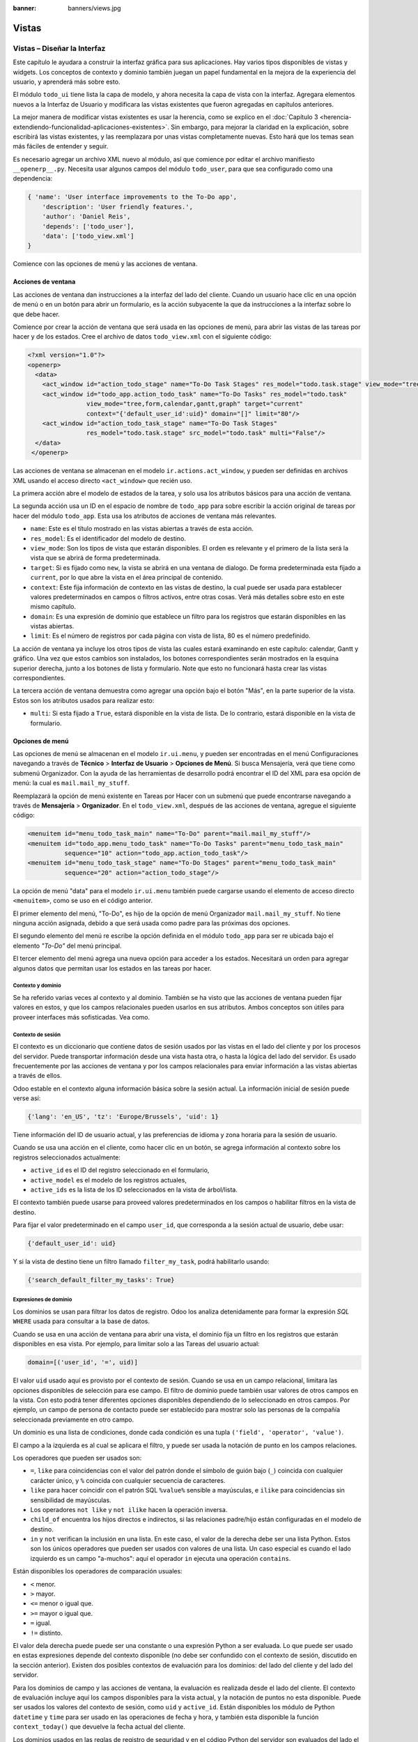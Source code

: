:banner: banners/views.jpg

======
Vistas
======



Vistas – Diseñar la Interfaz
============================

Este capítulo le ayudara a construir la interfaz gráfica para sus
aplicaciones. Hay varios tipos disponibles de vistas y widgets. Los
conceptos de contexto y dominio también juegan un papel fundamental en
la mejora de la experiencia del usuario, y aprenderá más sobre esto.

El módulo ``todo_ui`` tiene lista la capa de modelo, y ahora necesita la
capa de vista con la interfaz. Agregara elementos nuevos a la Interfaz de
Usuario y modificara las vistas existentes que fueron agregadas en capítulos
anteriores.

La mejor manera de modificar vistas existentes es usar la herencia, como
se explico en el :doc:`Capítulo 3 <herencia-extendiendo-funcionalidad-aplicaciones-existentes>`.
Sin embargo, para mejorar la claridad en la explicación, sobre escribirá las
vistas existentes, y las reemplazara por unas vistas completamente nuevas.
Esto hará que los temas sean más fáciles de entender y seguir.

Es necesario agregar un archivo XML nuevo al módulo, así que comience por
editar el archivo manifiesto ``__openerp__.py``.
Necesita usar algunos campos del módulo ``todo_user``, para que sea
configurado como una dependencia:

.. code-block:: python

    { 'name': 'User interface improvements to the To-Do app',
        'description': 'User friendly features.',
        'author': 'Daniel Reis',
        'depends': ['todo_user'],
        'data': ['todo_view.xml']
    }

Comience con las opciones de menú y las acciones de ventana.


Acciones de ventana
-------------------

Las acciones de ventana dan instrucciones a la interfaz del lado del
cliente. Cuando un usuario hace clic en una opción de menú o en un botón
para abrir un formulario, es la acción subyacente la que da instrucciones
a la interfaz sobre lo que debe hacer.

Comience por crear la acción de ventana que será usada en las
opciones de menú, para abrir las vistas de las tareas por hacer y de los
estados. Cree el archivo de datos ``todo_view.xml`` con el siguiente
código:

.. code-block:: xml

    <?xml version="1.0"?>
    <openerp>
      <data>
        <act_window id="action_todo_stage" name="To-Do Task Stages" res_model="todo.task.stage" view_mode="tree,form"/>
        <act_window id="todo_app.action_todo_task" name="To-Do Tasks" res_model="todo.task"
                    view_mode="tree,form,calendar,gantt,graph" target="current"
                    context="{'default_user_id':uid}" domain="[]" limit="80"/>
        <act_window id="action_todo_task_stage" name="To-Do Task Stages"
                    res_model="todo.task.stage" src_model="todo.task" multi="False"/>
      </data>
     </openerp>

Las acciones de ventana se almacenan en el modelo ``ir.actions.act_window``,
y pueden ser definidas en archivos XML usando el acceso directo ``<act_window>``
que recién uso.

La primera acción abre el modelo de estados de la tarea, y solo usa los
atributos básicos para una acción de ventana.

La segunda acción usa un ID en el espacio de nombre de ``todo_app`` para
sobre escribir la acción original de tareas por hacer del módulo
``todo_app``. Esta usa los atributos de acciones de ventana más
relevantes.

-  ``name``: Este es el título mostrado en las vistas abiertas a través de
   esta acción.

-  ``res_model``: Es el identificador del modelo de destino.

-  ``view_mode``: Son los tipos de vista que estarán disponibles. El
   orden es relevante y el primero de la lista será la vista que se
   abrirá de forma predeterminada.

-  ``target``: Si es fijado como ``new``, la vista se abrirá en una ventana de
   dialogo. De forma predeterminada esta fijado a ``current``, por lo que
   abre la vista en el área principal de contenido.

-  ``context``: Este fija información de contexto en las vistas de destino,
   la cual puede ser usada para establecer valores predeterminados en
   campos o filtros activos, entre otras cosas. Verá más detalles
   sobre esto en este mismo capítulo.

-  ``domain``: Es una expresión de dominio que establece un filtro para los
   registros que estarán disponibles en las vistas abiertas.

-  ``limit``: Es el número de registros por cada página con vista de lista,
   80 es el número predefinido.

La acción de ventana ya incluye los otros tipos de vista las cuales
estará examinando en este capítulo: calendar, Gantt y gráfico. Una
vez que estos cambios son instalados, los botones correspondientes serán
mostrados en la esquina superior derecha, junto a los botones de lista y
formulario. Note que esto no funcionará hasta crear las vistas
correspondientes.

La tercera acción de ventana demuestra como agregar una opción bajo el
botón "Más", en la parte superior de la vista. Estos son los atributos
usados para realizar esto:

-  ``multi``: Si esta fijado a ``True``, estará disponible en la vista de
   lista. De lo contrario, estará disponible en la vista de formulario.


Opciones de menú
----------------

Las opciones de menú se almacenan en el modelo ``ir.ui.menu``, y pueden
ser encontradas en el menú Configuraciones navegando a través de **Técnico**
> **Interfaz de Usuario** > **Opciones de Menú**. Si busca Mensajería,
verá que tiene como submenú Organizador. Con la ayuda de las
herramientas de desarrollo podrá encontrar el ID del XML para esa
opción de menú: la cual es ``mail.mail_my_stuff``.

Reemplazará la opción de menú existente en Tareas por Hacer con un
submenú que puede encontrarse navegando a través de **Mensajería** >
**Organizador**. En el ``todo_view.xml``, después de las acciones de
ventana, agregue el siguiente código:

.. code-block:: xml

    <menuitem id="menu_todo_task_main" name="To-Do" parent="mail.mail_my_stuff"/>
    <menuitem id="todo_app.menu_todo_task" name="To-Do Tasks" parent="menu_todo_task_main"
              sequence="10" action="todo_app.action_todo_task"/>
    <menuitem id="menu_todo_task_stage" name="To-Do Stages" parent="menu_todo_task_main"
              sequence="20" action="action_todo_stage"/>

La opción de menú "data" para el modelo ``ir.ui.menu`` también puede
cargarse usando el elemento de acceso directo ``<menuitem>``, como se
uso en el código anterior.

El primer elemento del menú, "To-Do", es hijo de la opción de menú
Organizador ``mail.mail_my_stuff``. No tiene ninguna acción asignada,
debido a que será usada como padre para las próximas dos opciones.

El segundo elemento del menú re escribe la opción definida en el módulo
``todo_app`` para ser re ubicada bajo el elemento *"To-Do"* del menú
principal.

El tercer elemento del menú agrega una nueva opción para acceder a los
estados. Necesitará un orden para agregar algunos datos que permitan
usar los estados en las tareas por hacer.


Contexto y dominio
~~~~~~~~~~~~~~~~~~

Se ha referido varias veces al contexto y al dominio. También se ha
visto que las acciones de ventana pueden fijar valores en estos, y que
los campos relacionales pueden usarlos en sus atributos. Ambos conceptos
son útiles para proveer interfaces más sofisticadas. Vea como.


Contexto de sesión
~~~~~~~~~~~~~~~~~~

El contexto es un diccionario que contiene datos de sesión usados por
las vistas en el lado del cliente y por los procesos del servidor. Puede
transportar información desde una vista hasta otra, o hasta la lógica
del lado del servidor. Es usado frecuentemente por las acciones de
ventana y por los campos relacionales para enviar información a las
vistas abiertas a través de ellos.

Odoo estable en el contexto alguna información básica sobre la sesión
actual. La información inicial de sesión puede verse así:

.. code-block:: python

    {'lang': 'en_US', 'tz': 'Europe/Brussels', 'uid': 1}

Tiene información del ID de usuario actual, y las preferencias de
idioma y zona horaria para la sesión de usuario.

Cuando se usa una acción en el cliente, como hacer clic en un botón, se
agrega información al contexto sobre los registros seleccionados
actualmente:

-  ``active_id`` es el ID del registro seleccionado en el formulario,

-  ``active_model`` es el modelo de los registros actuales,

-  ``active_ids`` es la lista de los ID seleccionados en la vista de
   árbol/lista.

El contexto también puede usarse para proveed valores predeterminados en
los campos o habilitar filtros en la vista de destino.

Para fijar el valor predeterminado en el campo ``user_id``, que
corresponda a la sesión actual de usuario, debe usar:

.. code-block:: python

    {'default_user_id': uid}

Y si la vista de destino tiene un filtro llamado ``filter_my_task``,
podrá habilitarlo usando:

.. code-block:: python

    {'search_default_filter_my_tasks': True}



Expresiones de dominio
~~~~~~~~~~~~~~~~~~~~~~

Los dominios se usan para filtrar los datos de registro. Odoo los
analiza detenidamente para formar la expresión *SQL* ``WHERE`` usada para
consultar a la base de datos.

Cuando se usa en una acción de ventana para abrir una vista, el dominio
fija un filtro en los registros que estarán disponibles en esa vista.
Por ejemplo, para limitar solo a las Tareas del usuario actual:

.. code-block:: python

    domain=[('user_id', '=', uid)]

El valor ``uid`` usado aquí es provisto por el contexto de sesión. Cuando
se usa en un campo relacional, limitara las opciones disponibles de
selección para ese campo. El filtro de dominio puede también usar
valores de otros campos en la vista. Con esto podrá tener diferentes
opciones disponibles dependiendo de lo seleccionado en otros campos. Por
ejemplo, un campo de persona de contacto puede ser establecido para
mostrar solo las personas de la compañía seleccionada previamente en
otro campo.

Un dominio es una lista de condiciones, donde cada condición es una
tupla ``('field', 'operator', 'value')``.

El campo a la izquierda es al cual se aplicara el filtro, y puede ser
usada la notación de punto en los campos relaciones.

Los operadores que pueden ser usados son:

-  ``=``, ``like`` para coincidencias con el valor del patrón donde el
   símbolo de guión bajo (``_``) coincida con cualquier carácter único,
   y ``%`` coincida con cualquier secuencia de caracteres.

-  ``like`` para hacer coincidir con el patrón SQL ``%value%`` sensible
   a mayúsculas, e ``ilike`` para coincidencias sin sensibilidad de
   mayúsculas.

-  Los operadores ``not like`` y ``not ilike`` hacen la operación inversa.

-  ``child_of`` encuentra los hijos directos e indirectos, si las
   relaciones padre/hijo están configuradas en el modelo de destino.

-  ``in`` y ``not`` verifican la inclusión en una lista. En este caso, el
   valor de la derecha debe ser una lista Python. Estos son los únicos
   operadores que pueden ser usados con valores de una lista. Un caso
   especial es cuando el lado izquierdo es un campo "a-muchos": aquí el
   operador ``in`` ejecuta una operación ``contains``.

Están disponibles los operadores de comparación usuales:

- ``<`` menor.

- ``>`` mayor.

- ``<=`` menor o igual que.

- ``>=`` mayor o igual que.

- ``=`` igual.

- ``!=`` distinto.

El valor dela derecha puede puede ser una constante o una expresión
Python a ser evaluada. Lo que puede ser usado en estas expresiones
depende del contexto disponible (no debe ser confundido con el contexto
de sesión, discutido en la sección anterior). Existen dos posibles
contextos de evaluación para los dominios: del lado del cliente y del
lado del servidor.

Para los dominios de campo y las acciones de ventana, la evaluación es
realizada desde el lado del cliente. El contexto de evaluación incluye
aquí los campos disponibles para la vista actual, y la notación de
puntos no esta disponible. Puede ser usados los valores del contexto de
sesión, como ``uid`` y ``active_id``. Están disponibles los módulo de
Python ``datetime`` y ``time`` para ser usado en las operaciones de fecha y
hora, y también esta disponible la función ``context_today()`` que
devuelve la fecha actual del cliente.

Los dominios usados en las reglas de registro de seguridad y en el
código Python del servidor son evaluados del lado el servidor. El
contexto de evaluación tiene los campos los registros actuales
disponibles, y se permite la notación de puntos. También están
disponibles los registros de la sesión de usuario actual. Al usar
``user.id`` es equivalente a usar ``uid`` en el contexto de evaluación del
lado del cliente.

Las condiciones de dominio pueden ser combinadas usando los operadores
lógicos:

- ``&`` para el operador lógico ``AND`` (el predeterminado).

- ``|`` para el operador lógico ``OR``.

- ``!`` para el operador lógico de negación.

La negación es usada antes de la condición que será negada. Por ejemplo,
para encontrar todas las tareas que no pertenezca al usuario actual:
``['!', ('user_id','=', uid)]``.

Los operadores lógicos ``AND`` y ``OR`` operan en las dos condiciones
siguientes. Por ejemplo:

Para filtrar las tareas del usuario actual o sin un usuario *(responsable)*
asignado:

.. code-block:: python

    ['|', ('user_id', '=', uid), ('user_id', '=', False)]

Un ejemplo más complejo, usado en las reglas de registro del lado del
servidor:

.. code-block:: python

    ['|', ('message_follower_ids', 'in', [user.partner_id.id]), '|', ('user_id', '=', user.id), ('user_id', '=', False)]

El dominio filtra:

- Todos los registros donde los seguidores (un campo de
  *muchos a muchos*) contienen al usuario actual además del resultado
  de la siguiente condición.

- La siguiente condición es, nuevamente, la unión de otras dos
  condiciones: los registros donde el ``user_id`` es el usuario de la
  sesión actual o no esta fijado.



Vistas de Formulario
====================

Como se ha visto en capítulos anteriores, las vistas de formulario
cumplir con una diseño simple o un diseño de documento de negocio,
similar a un documento en papel.

Ahora verá como diseñar vistas de negocio y usar los elementos y
widgets disponibles. Esto es hecho usualmente heredando la vista base.
Pero para hacer el código más simple, creará una vista completamente
nueva para las tareas por hacer que sobre escribirá la definida
anteriormente.

De hecho, el mismo modelo puede tener diferentes vistas del mismo tipo.
Cuando se abre un tipo de vista para un modelo a través de una acción,
se selecciona aquella con la prioridad más baja. O como alternativa, la
acción puede especificar exactamente el identificador de la vista que se
usará. La acción que definió al principio de este capítulo solo hace
eso; el ``view_id`` le dice a la acción que use específicamente el
formulario con el ID ``view_form_todo_task_ui``. Esta es la vista que
creará a continuación.


Vistas de negocio
-----------------

En una aplicación de negocios podrá diferenciar los datos auxiliares
de los datos principales del negocio. Por ejemplo, en su aplicación
los datos principales son las tareas por hacer, y las etiquetas y los
estados son tablas auxiliares.

Estos modelos de negocio pueden usar diseños de vista de negocio
mejorados para mejorar la experiencia del usuario. Si vuelve a ejecutar
la vista del formulario de tarea agregada en el :doc:`Capítulo 2 <construyendo-tu-primera-aplicacion-odoo>`, notará que
ya sigue la estructura de vista de negocio.

La vista de formulario correspondiente debe ser agregada después de las
acciones y los elementos del menú, que agrego anteriormente, y su
estructura genérica es esta:

.. code-block:: xml

    <record id="view_form_todo_task_ui" model="ir.ui.view">
        <field name="name">view_form_todo_task_ui</field>
        <field name="model">todo.task</field>
        <field name="arch" type="xml">
            <form>
                <header><!-- Buttons and status widget --></header>
                <sheet><!-- Form content --></sheet>
                <!-- History and communication: -->
                <div class="oe_chatter">
                    <field name="message_follower_ids" widget="mail_followers" />
                    <field name="message_ids" widget="mail_thread" />
            </div>
            </form>
        </field>
    </record> 

Las vistas de negocio se componen de tres área visuales:

-  Un encabezado, ``header``.

-  Un ``sheet`` para el contenido.

-  Una sección al final de historia y comunicación, "history and
   communication".

La sección historia y comunicación, con los widgets de red social en la
parte inferior, es agregada por la herencia de su modelo de
``mail.thread`` (del módulo ``mail``), y agrega los elementos del ejemplo
XML mencionado anteriormente al final de la vista de formulario. También
vio esto en el :doc:`Capítulo 3 <herencia-extendiendo-funcionalidad-aplicaciones-existentes>`.


La barra de estado del encabezado
---------------------------------

La barra de estado en la parte superior usualmente presenta el flujo de
negocio y los botones de acción.

Los botones de acción son botones regulares de formulario, y lo más
común es que el siguiente paso sea resaltarlos, usando
``class="oe_highlight"``. En el archivo ``todo_ui/todo_view.xml`` podrá
ampliar el encabezado vacío para agregar le una barra de estado:

.. code-block:: xml

    <header>
        <field name="stage_state" invisible="True" />
        <button name="do_toggle_done" type="object"
                attrs="{'invisible' [('stage_state','in',['done','cancel'])]}"
                string="Toggle Done" class="oe_highlight" />
        <!-- Add stage statusbar:   … --> 
    </header> 

Los botones de acción disponible puede diferir dependiendo en que parte
del proceso se encuentre el documento actual. Por ejemplo, un botón
Marcar como Hecho no tiene sentido si ya está en el estado "Hecho".

Esto se realiza usando el atributo ``states``, que lista los estados donde
el botón debería estas visible, como esto: ``states="draft,open"``.

Para mayor flexibilidad podrá usar el atributo ``attrs``, el cual forma
condiciones donde el botón debería ser invisible:
``attrs="{'invisible' [('stage_state','in', ['done','cancel'])]``.

Estas características de visibilidad también están disponibles para
otros elementos de la vista, y no solo para los botones. Verá esto en
detalle más adelante en este capítulo.


El flujo de negocio
~~~~~~~~~~~~~~~~~~~

El flujo de negocio es un widget de barra de estado que se encuentra en
un campo el cual representa el punto en el flujo donde se encuentra el
registro. Usualmente es un campo de selección "State", o un campo
"Stage" muchos a uno. En ambos casos puede encontrarse en muchos módulos
de Odoo.

El "Stage" es un campo muchos a uno que se usa en un modelo donde los
pasos del proceso están definidos. Debido a esto pueden ser fácilmente
configurados por el usuario final para adecuarlo a sus procesos específicos
de negocio, y son perfectos para el uso de pizarras ``kanban``.

El "State" es una lista de selección que muestra los pasos estables y
principales de un proceso, como Nuevo, En Progreso, o Hecho. No pueden
ser configurados por el usuario final, pero son fáciles de usar en la lógica
de negocio. Los "States" también tienen soporte especial para las vistas:
el atributo ``state`` permite que un elemento este habilitado para ser
seleccionado por el usuario dependiendo en el estado en que se encuentre
el registro.

.. tip::

    Es posible obtener un beneficio de ambos mundos, a través del
    uso de ``stages`` que son mapeados dentro de los "states". Esto fue
    lo que hizo en el capítulo anterior, haciendo disponible a "State"
    en los documentos de tareas por hacer a través de un campo calculado.

Para agregar un flujo de "stage" en su encabezado de formulario:

.. code-block:: xml

    <!-- Add stage statusbar: ... -->
    <field name="stage_id" widget="statusbar" clickable="True"
           options="{'fold_field': 'fold'}" />

El atributo ``clickable`` permite hacer clic en el widget, para cambiar
la etapa o el estado del documento. Es posible que no querrá esto si el
progreso del proceso debe realizarse a través de botones de acción.

En el atributo ``options`` podrá usar algunas configuraciones
específicas:

-  ``fold_fields``, cuando de usa el atributo ``stages``, es el nombre del
   campo que usa el atributo ``stage`` del modelo usa para indicar en cuales
   etapas debe ser mostrado en **negritas** o "**fold**".

-  ``statusbar_visible``, cuando se usa el atributo ``states``, lista los
   estados que deben estar siempre visibles, para mantener ocultos los
   estados de excepción que se usan para casos menos comunes. Por ejemplo:
   ``statusbar_visible="draft,open.done"``.

La hoja ``canvas`` es el área del formulario que contiene los elementos
principales del formulario. Esta diseñada para parecer un documento de
papel, y sus registros de datos, a veces, puede ser referidos como
documentos.

La estructura general del documento tiene estos componentes:

-  Información de título y subtítulo.

-  Un área de botón inteligente, es la parte superior derecha de los
   campos del encabezado del documento.

-  Un cuaderno con páginas en etiquetas, con líneas de documento y otros
   detalles.


Título y subtítulo
------------------

Cuando se usa el diseño de hoja, los campos que están fuera del bloque
``<group>`` no se mostrarán las etiquetas automáticamente. Es
responsabilidad de la persona que desarrolla controlar si se muestran
las etiquetas y cuando.

También se puede usar las etiquetas HTML para hacer que el título
resplandezca. Para mejores resultados, el título del documento debe
estar dentro de un elemento HTML ``div`` con la clase ``oe_title``:

.. code-block:: xml

    <div class="oe_title">
        <label for="name" class="oe_edit_only"/>
        <h1><field name="name"/></h1>
        <h3>
            <span class="oe_read_only">By</span>
            <label for="user_id" class="oe_edit_only"/>
            <field name="user_id" class="oe_inline" />
        </h3>
    </div> 

Aquí podrá ver el uso de elementos comunes de HTML como ``div``, ``span``,
``h1`` y ``h3``.


Etiquetas y campos
------------------

Las etiquetas de los campos no son mostradas fuera de las secciones
``<group>``, pero podrá mostrarlas usando el elemento ``<label>``:

-  El atributo ``for`` identifica el campo desde el cual tomará el
   texto de la etiqueta.

-  El atributo ``string`` sobre escribe el texto original de la etiqueta
   del campo.

-  Con el atributo ``class`` también podrá usar las clases CSS para
   controlar la presentación. Algunas clases útiles son:

-  ``oe_edit_only`` para mostrar lo solo cuando el formulario este modo
   de edición.

-  ``oe_read_only`` para mostrar lo solo cuando el formulario este en
   modo de lectura.

Un ejemplo interesante es reemplazar el texto con un ícono:

.. code-block:: xml

    <label for="name" string=" " class="fafa-wrench"/> 

Odoo empaqueta los íconos "Font Awesome", que se usan aquí. Los íconos
disponibles puede encontrar se en http://fontawesome.org.


Botones inteligentes
--------------------

El área superior izquierda puede tener una caja invisibles para colocar
botones inteligentes. Estos funcionan como los botones regulares pero
pueden incluir información estadística. Como ejemplo agregará un
botón para mostrar el número total de tareas realizadas por el dueño de
la tarea por hacer actual.

Primero necesita agregar el campo calculado correspondiente a
``todo_ui/todo_model.py``. Agregue lo siguiente a la clase ``TodoTask``:

.. code-block:: python

    @api.one
    def compute_user_todo_count(self):
        self.user_todo_count = self.search_count([('user_id', '=', self.user_id.id)])
        user_todo_count      = fields.Integer('User To-Do   Count', compute='compute_user_todo_count') 

Ahora agregará la caja del botón con un botón dentro de ella. Agregue
lo siguiente justo después del bloque ``div`` ``oe_title``:

.. code-block:: xml

    <div name="buttons" class="oe_right oe_button_box">
        <button class="oe_stat_button" type="action" icon="fa-tasks"
                name="%(todo_app.action_todo_task)d" string=""
                context="{'search_default_user_id': user_id, 'default_user_id': user_id}"
                help="Other to-dos for this user">
            <field string="To-dos" name="user_todo_count" widget="statinfo"/>
        </button>
    </div> 

El contenedor para los botones es un elemento HTML ``div`` con las clases
``oe_button_box`` y ``oe_right``, para que este alineado con la parte
derecha del formulario.

En el ejemplo el botón muestra el número total de las tareas por hacer
que posee el documento responsable. Al hacer clic en el, este las
inspeccionara, y si se esta creando tareas nuevas el documento
responsable original será usado como predeterminado.

Los atributos usados para el botón son:

-  ``class="oe_stat_button"``, es para usar un estilo rectángulo en vez
   de un botón.

-  ``icon``, es el ícono que será usado, escogido desde el conjunto de
   íconos de *Font Awesome*.

-  ``type``, será usualmente una acción para la acción de ventana, y ``name``
   será el ID de la acción que será ejecutada. Puede usarse la formula
   ``%(id-acción-externa)d``, para transformar el ID externo en un
   número de ID real. Se espera que esta acción abra una vista con los
   registros relacionados.

-  ``string``, puede ser usado para agregar texto al botón. No se usa aquí
   porque el campo que lo contiene ya proporciona un texto.

-  ``context``, fija las condiciones estándar en la vista destino, cuando se
   haga clic a través del botón, para los filtros de datos y los valores
   predeterminados para los registros creados.

-  ``help``, es la herramienta de ayuda que será mostrada.

Por si solo el botón es un contenedor y puede tener sus campos dentro
para mostrar estadísticas. Estos son campos regulares que usan el widget
``statinfo``.

El campo debe ser un campo calculado, definido en el módulo subyacente.
También podrá usar texto estático en vez de o junto a los campos de
``statinfo``, como: ``<div>User's To-dos</div>``



Organizar el contenido en formulario
====================================

El contenido principal del formulario debe ser organizado usando
etiquetas ``<group>``. Un grupo es una cuadrícula con dos columnas. Un
campo y su etiqueta ocupan dos columnas, por lo tanto al agregar campos
dentro de un grupo, estos serán apilados verticalmente.

Si anido dos elementos ``<group>`` dentro de un grupo superior,
tendrá dos columnas de campos con etiquetas, una al lado de la otra.

.. code-block:: xml

    <group name="group_top">
        <group name="group_left">
            <field name="date_deadline" />
            <separator string="Reference"/>
            <field name="refers_to"/>
        </group>
        <group name="group_right">
            <field name="tag_ids" widget="many2many_tags"/>
        </group>
    </group> 

Los grupos pueden tener un atributo ``string``, usado para el título de la
sección. Dentro de una sección de grupo, los títulos también pueden
agregarse usando un elemento ``separator``.

.. tip::

    Intente usar la opción Alternar la Disposición del Esquema del
    Formulario del menú de Desarrollo: este dibuja líneas alrededor de cada
    sección del formulario, permitiendo un mejor entendimiento de como esta
    organizada la vista actual.


Cuaderno con pestañas
---------------------

Otra forma de organizar el contenido es el cuaderno, el cual contiene
múltiples secciones a través de pestañas llamadas páginas. Esto puede
usarse para mantener algunos datos fuera de la vista hasta que sean
necesarios u organizar un largo número de campos por tema.

No necesitará esto en su formulario de tareas por hacer, pero el
siguiente es un ejemplo que podría agregar en el formularios de
etapas de la tarea:

.. code-block:: xml

    <notebook>
        <page string="Whiteboard" name="whiteboard">
            <field name="docs"/>
        </page>
        <page name="second_page">
            <!-- Second page content -->
        </page>
    </notebook>

Se considera una buena practica tener nombres en las páginas, esto hace
que la ampliación de estas por parte de otros módulo sea más fiable


Elementos de la vista
---------------------

Ha visto como organizar el contenido dentro de un formulario, usando
elementos como encabezado, grupo y cuaderno. Ahora, podrá ahondar en
los elementos de campo y botón y que podrá hacer con ellos.


Botones
-------

Los botones soportar los siguientes atributos:

-  ``icon``. A diferencia de los botones inteligentes, los íconos
   disponibles para los botones regulares son aquellos que se encuentran
   en ``addons/web/static/src/img/icons``.

-  ``string``, es el texto de descripción del botón.

-  ``type``, puede ser ``workflow``, ``object`` o ``action``, para activar una
   señal de flujo de trabajo, llamar a un método Python o ejecutar una
   acción de ventana.

-  ``name``, es el desencadenante de un flujo de trabajo, un método del
   modelo, o la ejecución de una acción de ventana, dependiendo del
   ``type`` del botón.

-  ``args``, se usa para pasar parámetros adicionales al método, si el
   ``type`` es ``object``.

-  ``context``, fija los valores en el contexto de la sesión, el cual puede
   tener efecto luego de la ejecución de la acción de ventana, o al
   llamar a un método de Python. En el último caso, a veces puede ser
   usado como un alternativa a ``args``.

-  ``confirm``, agrega un mensaje con el mensaje de texto preguntando por
   una confirmación.

-  ``special="cancel"``, se usa en los asistentes, para cancelar o
   cerrar el formulario. No debe ser usado con ``type``.


Campos
------

Los campos tiene los siguientes atributos disponibles. La mayoría es
tomado de los que fue definido en el modelo, pero pueden ser sobre
escritos en la vista. Los atributos generales son:

-  ``name``: identifica el nombre técnico del campo.

-  ``string``: proporciona la descripción de texto de la etiqueta para sobre
   escribir aquella provista por el modelo.

-  ``help``: texto de ayuda a ser usado y que reemplaza el proporcionado por
   el modelo.

-  ``placeholder``: proporciona un texto de sugerencia que será mostrado
   dentro del campo.

-  ``widget``: sobre escribe el widget predeterminado usado por el tipo de
   campo. Explorará los widgets disponibles más adelante en este mismo capítulo.

-  ``options``: contiene opciones adicionales para ser usadas por el widget.

-  ``class``: proporciona las clases CSS usadas por el HTML del campo.

-  ``invisible="1"``: invisibiliza el campo.

-  ``nolabel="1"``: no muestra la etiqueta del campo, solo es
   significativo para los campos que se encuentran dentro de un elemento
   ``<group>``.

-  ``readonly="1"``: no permite que el campo sea editado.

-  ``required="1"``: hace que el campo sea obligatorio.

Atributos específicos para los tipos de campos:

-  ``sum``, ``avg``: para los campos numéricos, y en las vistas de lista/árbol,
   estos agregan un resumen al final con el total o el promedio de los
   valores.

-  ``password="True"``: para los campos de texto, muestran el campo como
   una campo de contraseña.

-  ``filename``: para campos binarios, es el campo para el nombre del
   archivo.

-  ``mode="tree"``: para campos ``One2many``, es el tipo de vista usado para
   mostrar los registros. De forma predeterminada es de árbol, pero
   también puede ser de formulario ``form``, ``kanban`` o gráfico.

Para los atributos *Booleanos* en general, podrá usar ``True`` o ``1`` para
habilitarlo y ``False`` o ``0`` *(cero)* para deshabilitarlo. Por ejemplo,
``readonly="1"`` y ``realonly="True"`` son equivalentes.


Campos relacionales
-------------------

En los campos relacionales, podrá tener controles adicionales referentes
a los que el usuario puede hacer. De forma predeterminada el usuario pueden
crear nuevos registros desde estos campos (también conocido como creación
rápida) y abrir el formulario relacionado al registro. Esto puede ser
deshabilitado usando el atributo del campo ``options``:

.. code-block:: python

    options={'no_open': True, 'no_create': True}

El contexto y el dominio también son particulares en los campos
relacionales. El contexto puede definir valores predeterminados para los
registros relacionados, y el dominio puede limitar los registros que
pueden ser seleccionados, por ejemplo, basado en otro campo del registro
actual. Tanto el contexto como el dominio pueden ser definidos en el
modelo, pero solo son usados en la vista.


Widgets de campo
----------------

Cada tipo de campo es mostrado en el formulario con el widget
predeterminado apropiado. Pero otros widget adicionales están disponible
y pueden ser usados:

Widgets para los campos de texto:

-  ``email``: convierte al texto del correo electrónico en un elemento
   "mail-to" ejecutable.

-  ``url``: convierte al texto en un URL al que se puede hacer clic.

-  ``html``: espera un contenido en HTML y lo representa; en modo de edición
   usa un editor WYSIWYG para dar formato al contenido sin saber HTML.

Widgets para campos numéricos:

-  ``handle``: específicamente diseñado para campos de secuencia, este
   muestra una guía para dibujar líneas en una vista de lista y re
   ordenarlos manualmente.

-  ``float_time``: da formato a un valor decimal como tiempo en horas y
   minutos.

-  ``monetary``: muestra un campo decimal como un monto en monedas. La
   moneda a usar puede ser tomada desde un campo como
   ``options="{'currency_field': 'currency_id'}"``.

-  ``progressbar``: presenta un decimal como una barra de progreso en
   porcentaje, usualmente se usa en un campo calculado que computa una
   tasa de culminación.

Algunos widget para los campos relacionales y de selección:

-  ``many2many_tags``: muestran un campo muchos a muchos como una lista
   de etiquetas.

-  ``selection``: usa el widget del campo Selección para un campo mucho a
   uno.

-  ``radio``: permite seleccionar un valor para una opción del campo de
   selección usando botones de selección simple.

-  ``kanban_state_selection``: muestra una luz de semáforo para la lista
   de selección de esta vista ``kanban``.

-  ``priority``: representa una selección como una lista de estrellas a las
   que se puede hacer clic.


Eventos on-change
-----------------

A veces necesita que el valor de un campo sea calculado automáticamente
cuando cambia otro campo. El mecanismo para esto se llama ``on-change``.

Desde la versión o, los eventos ``on-change`` están definidos en la capa
del modelo, sin necesidad de ningún marcado especial en las vistas. Es
se hace creando los métodos para realizar el calculo y enlazándolos al
campo(s) que desencadenara la acción, usando el decorador
``@api.onchenge('field1','field2')``.

En las versiones anteriores, ente enlace era hecho en la capa de vista,
usando el atributo ``onchange`` para fijar el método de la clase que sería
llamado cuando el campo cambiara. Esto todavía es soportado, pero es
obsoleto. Tenga en cuenta que los métodos ``on-change`` con el estilo
viejo no pueden ser ampliados usando la API nueva. Si necesita hacer
esto, deberá usar la API vieja.


Vistas dinámicas
================

Los elementos visibles como un formulario también pueden ser cambiados
dinámicamente, dependiendo, por ejemplo de los permisos de usuario o la
etapa del proceso en la cual esta el documento.

Estos dos atributos le permiten controlar la visibilidad de los
elemento en la interfaz:

-  ``groups``: hacen al elemento visible solo para los miembros de los
   grupos de seguridad específicos. Se espera una lista separada por
   coma de los ID XML del grupo.

-  ``states``: hace al elemento visible solo cuando el documento esta en el
   estado especificado. Espera una lista separada por coma de los
   códigos de "State", y el modelo del documento debe tener un campo
   "state".

Para mayor flexibilidad, podrá fijar la visibilidad de un elemento
usando expresiones evaluadas del lado del cliente. Esto puede hacerse
usando el atributo ``attrs`` con un diccionario que mapea el atributo
``invisible`` al resultado de una expresión de dominio.

Por ejemplo, para hacer que el campo ``refers_to`` sea visible en todos
los estados menos ``draft``:

.. code-block:: xml

    <field name="refers_to" attrs="{'invisible': [('state','=','draft')]}" />

El atributo ``invisible`` esta disponible para cualquier elemento, no solo
para los campos. Podrá usarlo en las páginas de un cuaderno o en
grupos, por ejemplo.

El atributo ``attrs`` también puede fijar valores para otros dos atributos:
``readonly`` y ``required``, pero esto solo tiene sentido para los campos de
datos, convirtiéndolos en campos que no pueden ser editados u
obligatorios. Con esto podrá agregar alguna lógica de negocio haciendo
a un campo obligatorio, dependiendo del valor de otro campo, o desde un
cierto estado más adelante.


Vistas de lista
---------------

Comparadas con las vistas de formulario, las vistas de listas son mucho
más simples. Una vista de lista puede contener campos y botones, y
muchos de los atributos de los formularios también están disponibles.

Aquí se muestra un ejemplo de una vista de lista para su Tareas por
Hacer:

.. code-block:: xml

    <record id="todo_app.view_tree_todo_task"   model="ir.ui.view">
        <field name="name">To-do Task Tree</field>
        <field name="model">todo.task</field>
        <field name="arch" type="xml">
            <tree editable="bottom" colors="gray:is_done==True" fonts="italic: state!='open'" delete="false">
                <field name="name"/>
                <field name="user_id"/>
            </tree>
        </field>
    </record> 

Los atributos para el elemento ``tree`` de nivel superior son:

-  ``editable``: permite que los registros sean editados directamente en la
   vista de lista. Los valores posibles son ``top`` y ``bottom``, los
   lugares en donde serán agregados los registros nuevos.

-  ``colors``: fija dinámicamente el color del texto para los registros,
   basándose en su contenido. Es una lista separada por punto y coma de
   valores ``color:condition``. ``color`` es un color válido CSS (vea
   http://www.w3.org/TR/css3-color/#html4), y ``condition`` es una
   expresión Python que evalúa el contexto del registro actual.

-  ``fonts``: modifica dinámicamente el tipo de letra para los registro
   basándose en su contexto. Es similar al atributo ``colors``, pero este
   fija el estilo de la letra a ``bold``, ``italic`` o ``underline``.

-  ``create``, ``delete``, ``edit``: si se fija a ``false`` (en minúscula),
   deshabilita la acción correspondiente en la vista de lista.


Vistas de búsqueda
------------------

Las opciones de búsqueda disponibles en las vistas son definidas a
través de una vista de lista. Esta define los campos que serán buscados
cuando se escriba en la caja de búsqueda. También provee filtros
predefinidos que pueden ser activados con un clic, y opciones de
agrupación de datos para los registros en las vistas de lista o ``kanban``.

Aquí se muestra una vista de búsqueda para las tareas por hacer:

.. code-block:: xml

    <record id="todo_app.view_filter_todo_task" model="ir.ui.view">
        <field name="name">To-do Task Filter</field>
        <field name="model">todo.task</field>
        <field name="arch" type="xml">
            <search>
                <field name="name" domain_filter="['|', ('name','ilike',self),('user_id','ilike',self)]"/>
                <field name="user_id"/>
                <filter name="filter_not_done" string="Not Done" domain="[('is_done','=',False)]"/>
                <filter name="filter_done" string="Done" domain="[('is_done','!=',False)]"/>
                <separator/>
                <filter name="group_user" string="By User" context="{'group_by':'user_id'}"/>
            </search>
        </field>
    </record>

Podrá ver dos campos que serán buscados: ``name`` y ``user_id``. En
``user_id`` tendrá una regla de filtro que hace la "búsqueda si" tanto en la
descripción como en el usuario responsable. Luego tendrá dos filtros
predefinidos, filtrando las "tareas no culminadas" y "tareas
culminadas". Estos filtros pueden ser activados de forma independiente,
y serán unidos por un operador ``OR`` si ambos son habilitados. Los
bloques de ``filters`` separados por un elemento ``<separator/>`` serán
unidos por un operador ``AND``.

El tercer filtro solo fija un contexto o "group-by". Esto le dice a la
vista que agrupe los registros por ese campo, ``user_id`` en este caso.

Los elementos ``filed`` pueden usar los siguientes atributos:

-  ``name``: identifica el campo.

-  ``string``: proporciona el texto de la etiqueta que será usado, en vez
   del predeterminado.

-  ``operator``: le permite usar un operador diferente en vez del
   predeterminado - ``=`` para campos numéricos y ``ilike`` para otros
   tipos de campos.

-  ``filter_domain``: puede usarse para definir una expresión de dominio
   específica para usar en la búsqueda, proporcionando mayor
   flexibilidad que el atributo ``operator``. El texto que será buscado se
   referencia en la expresión usando ``self``.

-  ``groups``: permite hacer que la búsqueda en el campo solo este
   disponible para una lista de grupos de seguridad (identificado por
   los Ids XML)

Estos son los atributos disponibles para los elementos ``filter``:

-  ``name``: en un identificador, usado para la herencia o para habilitar la
   a través de la clave ``search_default_`` en el contexto de acciones
   de ventana.

-  ``string``: proporciona el texto de la etiqueta que se mostrará para el
   filtro (obligatorio)

-  ``domain``: proporciona la expresión de dominio del filtro para ser
   añadida al dominio activo.

-  ``context``: es un diccionario de contexto para agregarlo al contexto
   actual. Usualmente este fija una clave ``group_by`` con el nombre del
   filtro que agrupara los registros.

-  ``groups``: permite hacer que el filtro de búsqueda solo este disponible
   para una lista de grupos.


Otros tipos de vista
====================

Los tipos de vista que se usan con mayor frecuencia son los formularios
y las listas, discutidos hasta ahora. A parte de estas, existen otros
tipos de vista, y dará un vistazo a cada una de ellas. Las vistas
``kanban`` no serán discutidas aquí, ya que las verá en el
:doc:`Capítulo 8 <qweb-creando-vistas-kanban-reportes>`.

Recuerde que los tipos de vista disponibles están definidos en el
atributo ``view_mode`` de la acción de ventana correspondiente.


Vistas de Calendario
--------------------

Como su nombre lo indica, esta presenta los registros en un calendario.
Una vista de calendario para las tareas por hacer puede ser de la
siguiente manera:

.. code-block:: xml

    <record id="view_calendar_todo_task" model="ir.ui.view">
        <field name="name">view_calendar_todo_task</field>
        <field name="model">todo.task</field>
        <field name="arch" type="xml">
            <calendar date_start="date_deadline" color="user_id" display="[name], Stage[stage_id]">
                <!-- Fields used for the text of display attribute -->
                <field name="name" />
                <field name="stage_id" />
            </calendar>
        </field>
    </record>

Los atributos de ``calendar`` son los siguientes:

-  ``date_start``: El campo para la fecha de inicio (obligatorio).

-  ``date_end``: El campo para la fecha de culminación (opcional).

-  ``date_delay``: El campo para la duración en días. Este puede ser
   usado en vez de ``date_end``.

-  ``color``: El campo para colorear las entradas del calendario. Se le
   asignará un color a cada valor en el calendario, y todas sus entradas
   tendrán el mismo color.

-  ``display``: Este es el texto que se mostrará en las entradas del
   calendario. Los campos pueden ser insertados usando ``[<field>]``.
   Estos campos deben ser declarados dentro del elemento ``calendar``.


Vistas de Gantt
---------------

Esta vista presenta los datos en un gráfico de Gantt, que es útil para
la planificación. Las tareas por hacer solo tiene un campo de fecha para
la fecha de límite, pero podrá usarla para tener una vista funcional
de un gráfico Gantt básico:

.. code-block:: xml

    <record id="view_gantt_todo_task" model="ir.ui.view">
        <field name="name">view_gantt_todo_task</field>
        <field name="model">todo.task</field>
        <field name="arch" type="xml">
            <gantt date_start="date_deadline" default_group_by="user_id" />
        </field>
    </record> 

Los atributos que puede ser usados para las vistas Gantt son los
siguientes.

-  ``date_start``: El campo para la fecha de inicio (obligatorio).

-  ``date_stop``: El campo para la fecha de culminación. Puede ser
   reemplazado por ``date_delay``.

-  ``date_delay``: El campo con la duración en días. Puede usarse en vez
   de ``date_stop``.

-  ``progress``: Este campo proporciona el progreso en porcentaje (entre 0 y
   100).

-  ``default_group_by``: Este campo se usa para agrupar las tareas
   Gantt.


Vistas de Gráfico
-----------------

Los tipos de vista de gráfico proporcionan un análisis de los datos, en
forma de gráfico o una tabla pivote interactiva.

Agregará una tabla pivote a las tareas por hacer. Primero, necesita
agregar un campo. En la clase ``TodoTask``, del archivo
``todo_ui/todo_model.py``, agregue este línea:

.. code-block:: python

    effort_estimate = fields.Integer('Effort Estimate')

También debe ser agregado al formulario de tareas por hacer para que
podrá fijar datos allí. Ahora, agregue la vista de gráfico con una
tabla pivote:

.. code-block:: xml

    <record id="view_graph_todo_task" model="ir.ui.view">
        <field name="name">view_graph_todo_task</field>
        <field name="model">todo.task</field>
        <field name="arch" type="xml">
            <graph type="pivot">
                <field name="stage" type="col" />
                <field name="user_id"   />
                <field name="date_deadline" interval="week" />
                <field name="effort_estimate" type="measure" />
            </graph>  
        </field>
    </record> 

El elemento ``graph`` tiene el atributo ``type`` fijado a ``pivot``. También
puede ser ``bar`` (predeterminado), ``pie`` o ``line``. En el caso que sea
"bar", gráfico de barras, adicionalmente se puede usar
``stacked="True"`` para hacer un gráfico de barras apilado.

``graph`` debería contener campos que pueden tener estos posibles
atributos:

-  ``name``: Identifica el campo que será usado en el gráfico, así como en
   otras vistas.

-  ``type``: Describe como será usado el campo, como un grupo de filas
   (predeterminado), "row", como un grupo de columnas, "col", o como una
   medida, "mesure".

-  ``interval``: Solo es significativo para los campos de fecha, es un
   intervalo de tiempo para agrupar datos de fecha por ``day``, ``week``,
   ``month``, ``quarter`` o ``year``.


Resumen
=======

En el **capítulo 6**, usted aprendió más sobre las vistas e Odoo que son
usadas para la construcción de la interfaz. Comenzó agregando opciones de
menú y acciones de ventana usadas para abrir las vistas. Fueron explicados
en detalle los conceptos de contexto y dominio.

También aprendió como diseñar vistas de lista y configurar opciones de
búsqueda usando las vistas de búsqueda. Luego, se describieron de modo
general los otros tipos de vista disponibles: calendario, Gantt y
gráfico. Las vistas Kanban serán estudiadas más adelante, cuando aprenda
como usar Qweb.

Ya ha vistos los modelos y las vistas. En el próximo capítulo, aprenderá
como implementar la lógica de negocio del lado del servidor.
